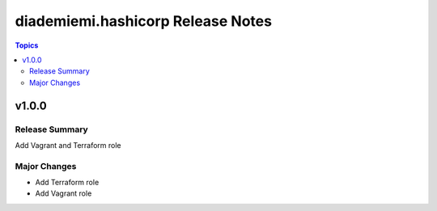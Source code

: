 ==================================
diademiemi.hashicorp Release Notes
==================================

.. contents:: Topics


v1.0.0
======

Release Summary
---------------

Add Vagrant and Terraform role

Major Changes
-------------

- Add Terraform role
- Add Vagrant role
